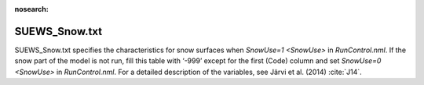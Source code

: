 .. _SUEWS_Snow:

:nosearch:

SUEWS_Snow.txt
~~~~~~~~~~~~~~

SUEWS_Snow.txt specifies the characteristics for snow surfaces when
`SnowUse=1 <SnowUse>` in `RunControl.nml`. If the snow part of
the model is not run, fill this table with ‘-999’ except for the first
(Code) column and set `SnowUse=0 <SnowUse>` in `RunControl.nml`.
For a detailed description of the variables, see Järvi et al.
(2014) :cite:`J14`.


.. DON'T manually modify the csv file below
.. as it is always automatically regenrated by each build:
.. edit the item descriptions in file `Input_Options.rst`

.. csv-table::
  :class: longtable
  :file: csv-table/SUEWS_Snow.csv
  :header-rows: 1
  :widths: 5 25 5 65

.. only:: html

    An example `SUEWS_Snow.txt` can be found below:

    .. literalinclude:: sample-table/SUEWS_Snow.txt

.. only:: latex

    An example `SUEWS_Snow.txt` can be found in the online version.
